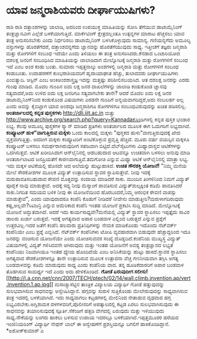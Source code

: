* ಯಾವ ಜನ್ಮರಾಶಿಯವರು ದೀರ್ಘಾಯುಷಿಗಳು?

ರಾಶಿ ರಾಶಿ ದತ್ತಾಂಶಗಳನ್ನು ಜಾಲಾಡಿ, ಅದರಿಂದ ಉಪಯುಕ್ತ ಮಾಹಿತಿಯನ್ನು ಸೋಸಿ ತೆಗೆಯುವ
ಡಾಟಾಮೈನಿಂಗ್ ತಂತ್ರಜ್ಞಾನವೀಗ ಎಲ್ಲೆಡೆ ಬಳಕೆಯಾಗುತ್ತಿದೆ. ಮಾರ್ಕೆಟಿಂಗ್
ಕ್ಷೇತ್ರದಲ್ಲಂತೂ ಉತ್ಪನ್ನಗಳ ಮಾರಾಟ ಹೆಚ್ಚಸಲು ಯಾವ ತಂತ್ರ ಅನುಸರಿಸಬೇಕು ಎಂದು
ನಿರ್ಧರಿಸಲು ಡಾಟಾಮೈನಿಂಗ್ ಬಳಸಿಕೊಳ್ಳುವುದು ಸಾಮಾನ್ಯ. ಗಣಿಯನ್ನಗೆದು ಅಮೂಲ್ಯ
ವಸ್ತುಗಳನ್ನು ಹೊರತೆಗೆದರೆ, ದತ್ತಾಂಶವನ್ನಗೆದು ಜ್ಞಾನವನ್ನು ಹೊರತೆಗೆಯುವುದು ಸಾಧ್ಯ.
 ಇತ್ತೀಚೆಗೆ ತಜ್ಞರು ಜನ್ಮರಾಶಿ ಮತ್ತು ರೋಗಗಳಿಗೆ ಸಂಬಂಧ ಇದೆಯೇ ಎಂದು ತಿಳಿಯಲು ಈ
ತಂತ್ರ ಅನುಸರಿಸಿದರು.ಕೆನಡಾದ ಒಂಟಾರಿಯೋದ ದಶಲಕ್ಷ ಜನರಿಗೆ ಸಂಬಂಧಿಸಿದ ಮಾಹಿತಿಯನ್ನು
ಜಾಲಾಡಿದಾಗ ಮೇಲ್ನೋಟಕ್ಕೆ ಜನ್ಮರಾಶಿ ಮತ್ತು ರೋಗಗಳಿಗೆ ಸಂಬಂಧ ಇದೆ ಎಂಬ ಅಂಶ ಕಂಡು
ಬಂತು. ಸುಮಾರು ಇಪ್ಪತ್ತನಾಲ್ಕು ಅಂಶಗಳಲ್ಲಿ ಜನ್ಮರಾಶಿ ಮತ್ತು ರೋಗಗಳಿಗೆ ಸಂಬಂಧ
ಕಂಡುಬಂತು. ಉದಾಹರಣೆಗೆ ಕುಂಭರಾಶಿಯವರಿಗೆ ಹೃದಾಯಾಘಾತ ಹೆಚ್ಚು, ತುಲಾದವರು
ದೀರ್ಘಾಯುಷಿಗಳು ಎಂಬಿತ್ಯಾದಿ. ಆಸ್ಟಿನ್ ಎಂಬ ಅಂಕಿಅಂಶಶಾಸ್ತ್ರಜ್ಞ ಇದನ್ನು ಮತ್ತಷ್ಟು
ಪರಿಶೀಲಿಸಬಯಸಿದ. ಆತ ದಶಲಕ್ಷ ಜನರನ್ನು ಎರಡು ಗುಂಪು ಮಾಡಿದ. ಮೊದಲ ಗುಂಪಿನ ಐದು ಲಕ್ಷ
ಜನರ ದಾಖಲೆಗಳನ್ನು ಜಾಲಾಡಿ ಕಂಡುಕೊಂಡ ಜ್ಞಾನವು ಸತ್ಯವಾದರೆ,ಅದು ಉಳಿದ ಐದು ಲಕ್ಷ
ಜನರಿಗೂ ಸತ್ಯವಾಗಬೇಕು ತಾನೇ? ಆದರೆ ಮೊದಲ ಐದು ಲಕ್ಷ ಜನರ ಡಾಟಾಮೈನಿಂಗ್‌ನಿಂದ
ಕಂಡುಕೊಂಡ ವಿಷಯಗಳು ಎರಡನೇ ಗುಂಪಿಗೆ ಅನ್ವಯವಾಗದಿದ್ದರೆ,ಅದು ನಂಬಲರ್ಹ ಅಲ್ಲ ಎಂದು
ಅವನ್ನು ಕೈಬಿಟ್ಟಾಗ ಯಾವ ಅಂಶವೂ ಜನ್ಮರಾಶಿಗೂ ರೋಗಗಳಿಗೂ ಸಂಬಂಧವಿರುವುದನ್ನು ಖಚಿತ
ಪಡಿಸಲಿಲ್ಲ.
*ಅಂತರ್ಜಾಲದಲ್ಲಿ ಕನ್ನಡ ಪುಸ್ತಕಗಳು*
http://dli.iiit.ac.in ಮತ್ತು
http://www.archive.org/search.php?query=Kannadaಕೊಂಡಿಗಳಲ್ಲಿ ಕನ್ನಡ ಪುಸ್ತಕ
ಭಂಡಾರ ಲಭ್ಯ. ಕೆಲವು ಅಮೂಲ್ಯ ಪುಸ್ತಕಗಳ ಸ್ಕ್ಯಾನ್ ಮಾಡಿದ ಪ್ರತಿಗಳು ಅಂತರ್ಜಾಲದ ಮೂಲಕ
ಈಗ ಓದುಗರಿಗೆ ಲಭ್ಯವಾಗಿವೆ.
*ಕಂಪ್ಯೂಟರ್‍ ಹುಳ"ವಾಗುತ್ತಿರುವ ಮಕ್ಕಳು*
ಒಂದು ಕಾಲದಲ್ಲಿ ಮಕ್ಕಳು "ಪುಸ್ತಕದ ಹುಳು"ವಾಗುತ್ತಿರುವುದಕ್ಕೆ ಖೇದ
ವ್ಯಕ್ತವಾಗುತ್ತಿತ್ತು. ಆದರೀಗ ಮಕ್ಕಳು ಕಂಪ್ಯೂಟರಿಗೆ ಅಂಟಿಕೊಳ್ಳುವ ಪ್ರವೃತ್ತಿ
ಹೆಚ್ಚಿದೆ. ಮೂರು ವರ್ಷ ವಯಸ್ಸಿನ ಮಕ್ಕಳೂ ಕಂಪ್ಯೂಟರ್‍ ಬಳಸಲು ಸಮರ್ಥರಾಗಿರುವುದೀಗ
ಸಹಜವಾಗಿ ಬಿಟ್ಟಿದೆ.ವೆಬ್‌ಸೈಟುಗಳು ಮಿಥ್ಯಾವಾಸ್ತವ ಆಟಿಕೆಗಳನ್ನು ಒದಗಿಸುತ್ತವೆ.
ಆಟಿಕೆ ಖರೀದಿಸಿದಾಗ ಆನ್‌ಲೈನಿನಲ್ಲಿ ಆಡಬಹುದಾದ ಆಟವನ್ನೂ ಉಚಿತವಾಗಿ ಬಳಸಲು ಅನುವು
ಮಾಡಿ ಅಂತರ್ಜಾಲಾಟದ ಜನಪ್ರಿಯತೆಗೆ ಕಾರಣವಾಗುತ್ತಿವೆ.ತಮಗೋಚಿ ಎನ್ನುವ ಮಿಥ್ಯಾ ಆಟಿಕೆ
ಆನ್‌ಲೈನಿನಲ್ಲಿ ಮಾತ್ರಾ ಲಭ್ಯ. ಇದು ಮಕ್ಕಳ ಆಟಿಕೆಯಲ್ಲಿ ಹೊಸದೇ ಆದ ಅಲೆಯನ್ನು
ಹುಟ್ಟುಹಾಕಿದೆ.
*ಉಚಿತ ಸೌರಶಕ್ತಿ ಯೋಜನೆ!*
 "ನಿಮ್ಮ ಮನೆಯ ಮೇಲೆ ಸೌರಕೋಶಗಳ ಮೂಲಕ ವಿದ್ಯುತ್ ಉತ್ಪಾದಿಸುವ ಸ್ಥಾವರ
ಸ್ಥಾಪಿಸುತ್ತೇವೆ. ನೀವು ಇದಕ್ಕೆ ಮರುಪಾವತಿಸಬಹುದಾದ ಠೇವಣಿ ಮೊತ್ತವನ್ನು ಸಂದಾಯ
ಮಾಡಿದರೆ ಸಾಕು. ಮುಂದಿನ ತಿಂಗಳಿನಿಂದ ನಿಮಗೆ ವಿದ್ಯುತ್ ಪೂರೈಕೆ ನಾವು ಮಾಡುತ್ತೇವೆ.
ಅದಕ್ಕೆ ಸದ್ಯ ನೀವು ಮೆಸ್ಕಾಂಗೆ ಪಾವತಿಸುವ ವಿದ್ಯುತ್‌ಶುಲ್ಕಕ್ಕಿಂತ ಕಡಿಮೆ
ಪಾವತಿಸಿದರೆ ಸಾಕು.ನಿಗದಿತ ಸಮಯದ ಬಳಿಕ ನೀವು ಈ ಯೋಜನೆಯಿಂದ ಹೊರಬಂದರೆ,ನಿಮ್ಮ ಆರಂಭಿಕ
ಠೇವಣಿ ವಾಪಸ್ಸು ಮಾಡುತ್ತೇವೆ", ಎಂದು ಯಾವುದಾದರೂ ಕಂಪೆನಿ ಕೊಡುಗೆ ನೀಡಿದರೆ ನೀವೇನು
ಮಾಡುತ್ತೀರಿ?ಮರುಳಾಗದಿರುವುದು ಕಷ್ಟ,ಅಲ್ಲವೇ?ಸಿಟಿಜನ್ರಿ ಎನ್ನುವ ಅಮೆರಿಕಾದ ಕಂಪೆನಿ
ಇಂತಹ ಯೋಜನೆ ಪ್ರಕಟಿಸಿ ಸುದ್ದಿ ಮಾಡಿದೆ. ಮೇಲ್ನೋಟಕ್ಕೆ ಯೋಜನೆ ಅದ್ಭುತವಾಗಿದೆ. ಆದರೆ
ಇದು ಕಾರ್ಯಸಾಧ್ಯವೇ?ಮನೆಯಲ್ಲಿ ವಿದ್ಯುತ್ ಸ್ಥಾವರ ಸ್ಥಾಪಿಸಲು ಇಪ್ಪತ್ತೈದು ಸಾವಿರ
ಡಾಲರು ಖರ್ಚು ಬರುತ್ತದೆ. ಇದಕ್ಕೆ ಅಗತ್ಯವಾದ ಅಪಾರ ಬಂಡವಾಳ ಎಲ್ಲಿಂದ ಬರುತ್ತದೆ
ಎನ್ನುವ ಪ್ರಶ್ನೆಗೆ ಉತ್ತರವಿಲ್ಲ.ಇದರ ಜತೆಗೆ ಕಂಪೆನಿ ಹಲವಾರು ಪ್ರತಿನಿಧಿಗಳನ್ನು ನೇಮಕ
ಮಾಡಿಕೊಂಡು ಇದೊಂದು ನೆಟ್‌ವರ್ಕ್ ಕಂಪೆನಿಯೇ ಎಂಬ ಪ್ರಶ್ನೆ ಎಬ್ಬಿಸಿದೆ. ನೆಟ್‌ವರ್ಕ್
ಕಂಪೆನಿಗಳು ಟೋಪಿ ವ್ಯವಹಾರವಾಗಿ ಬಿಡುವುದೇ ಹೆಚ್ಚಾದ್ದರಿಂದ ಇದೂ ಜನರನ್ನು ವಂಚಿಸುವ
ಯೋಜನೆಯೇ ಎಂದು ಯೋಚಿಸುವವರ ಸಂಖ್ಯೆ ದೊಡ್ಡದಿದೆ.ಕಂಪೆನಿಯ ಮುಖ್ಯಸ್ಥ ವಿದ್ಯುತ್
ವಿಷಯಗಳಲ್ಲಿ ವಿದ್ವತ್ ಗಳಿಸಿದವನೇ ಆಗಿರುವುದು ಮತ್ತು ಇಂತಹ ಯೋಜನೆಗೆ ಅವಶ್ಯ
ತಂತ್ರಜ್ಞಾನದ ಲಭ್ಯತೆ ಕಂಪೆನಿಯು ನಿಜವಾಗಿಯೂ ಇಂತಹ ಧ್ಯೇಯ ಹೊಂದಿದೆಯೆ ಎಂಬ
ಅನಿಸಿಕೆಯನ್ನು ಹುಟ್ಟು ಹಾಕಿದೆ.ಸ್ಥಾವರ ಸ್ಥಾಪಿಸಲು ಅಗತ್ಯವಾದ ಸೌರಕೋಶಗಳನ್ನೂ ತಾನೇ
ಉತ್ಪಾದಿಸುವ ಮೂಲಕ ಉತ್ಪಾದನಾ ವೆಚ್ಚ ಗಣನೀಯವಾಗಿ ತಗ್ಗಿಸಿ ಅಗತ್ಯ ಬಂಡವಾಳವನ್ನು ಕಡಿಮೆ
ಮಾಡುವುದು ಸಾಧ್ಯ ಎಂದು ಕಂಪೆನಿಯ ವಾದ. ತನ್ನ ಹೂಡಿಕೆದಾರರಿಗೆ ಅಪಾರ ಬಂಡವಾಳ ತೊಡಗಿಸುವ
ಸಾಮರ್ಥ್ಯ ಇದೆ ಎಂದು ಅದು ಹೇಳಿಕೊಂಡಿದೆ.
*ಗೋಡೆ ಏರುವುದೀಗ ಸಲೀಸು!*
[[http://i.a.cnn.net/cnn/2007/TECH/ptech/02/14/wall.climb.invention.ap/vert.invention.1.ap.jpg][[[http://i.a.cnn.net/cnn/2007/TECH/ptech/02/14/wall.climb.invention.ap/vert.invention.1.ap.jpg]]]]
 ಮಸಾಚ್ಯುಸೆಟ್ಟಿನ ತಾಂತ್ರಿಕ ವಿದ್ಯಾಲಯ ವಿದ್ಯಾರ್ಥಿ ಗೋಡೆ ಹತ್ತುವುದನ್ನು
ಸುಲಭವಾಗಿಸುವ ಸಾಧನವನ್ನು ಅನ್ವೇಷಿಸಿದ್ದಾನೆ. ಹಗ್ಗವನ್ನು ಸುರುಳಿ ಸುತ್ತಿಕೊಂಡು
ಮೇಲೇರುವುದನ್ನು ಸಾಧ್ಯವಾಗಿಸುವ ತಂತ್ರ ಇದರಲ್ಲಿ ಬಳಕೆಯಾಗಿದೆ. ಇದು ಸಾಧ್ಯವಾಗಲು
ಕಟ್ಟಡಗಳಲ್ಲಿ ಮೇಲಿನಿಂದ ನೇತಾಡುವ ದೃಢವಾದ ಹಗ್ಗ ಲಭ್ಯವಿರಬೇಕು.ಅಗ್ನಿಶಾಮಕ
ದಳಗಳವರಿಗೆ,ಪೊಲೀಸರಿಗೆ ಆಪತ್ಕಾಲದಲ್ಲಿ ಕಟ್ಟಡ ಏರಲು ಸುಲಭವಾಗಿಸುವುದು ಈ ಸಾಧನವನ್ನು
ತಯಾರಿಸುವುದಕ್ಕೆ ಸ್ಪೂರ್ತಿ.ಸೆಕೆಂಡಿಗೆ ಹತ್ತಡಿ ವೇಗದಲ್ಲಿ ಏರುವುದು ಮತ್ತು
ಇಳಿಯುವುದು ಸಾಧ್ಯ.ನೌಕೆಯನ್ನು ಲಂಗರು ಹಾಕಲು ಬಳಸುವ ಉಪಾಯ ಇದರಲ್ಲೂ
ಬಳಕೆಯಾಗಿದೆ.ಇಪ್ಪತ್ತಮೂರರ ಹರೆಯದ ಇಂಜಿನಿಯರಿಂಗ್ ವಿದ್ಯಾರ್ಥಿ ನೇಥನ್ ಬಾಲ್ ಈ
ಅನ್ವೇಷಣೆಗೆ ಪ್ರಶಸ್ತಿಯನ್ನೂ ಬಗಲಿಗೆ ಹಾಕಿಕೊಂಡಿದ್ದಾನೆ.
*ಅಶೋಕ್‌ಕುಮಾರ್‍ ಎ
